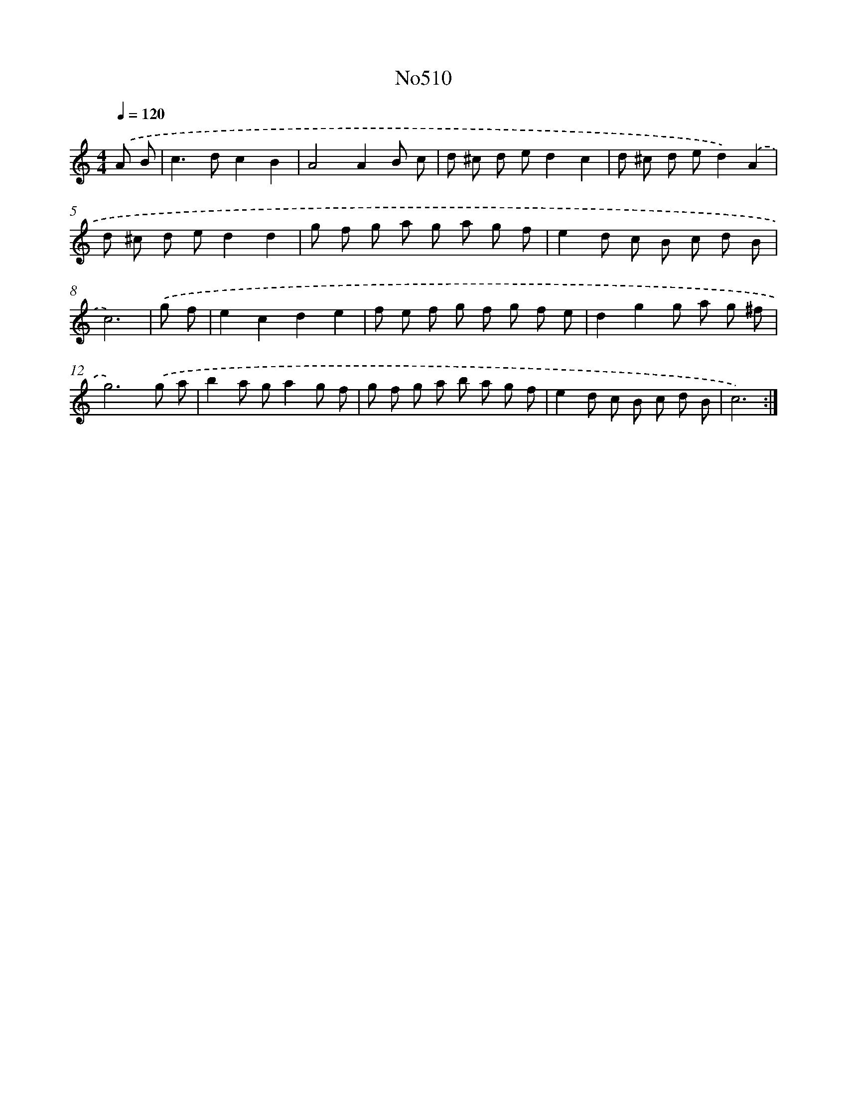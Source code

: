 X: 12236
T: No510
%%abc-version 2.0
%%abcx-abcm2ps-target-version 5.9.1 (29 Sep 2008)
%%abc-creator hum2abc beta
%%abcx-conversion-date 2018/11/01 14:37:23
%%humdrum-veritas 3099674964
%%humdrum-veritas-data 1477094364
%%continueall 1
%%barnumbers 0
L: 1/8
M: 4/4
Q: 1/4=120
K: C clef=treble
.('A B [I:setbarnb 1]|
c2>d2c2B2 |
A4A2B c |
d ^c d ed2c2 |
d ^c d ed2).('A2 |
d ^c d ed2d2 |
g f g a g a g f |
e2d c B c d B |
c6) |
.('g f [I:setbarnb 9]|
e2c2d2e2 |
f e f g f g f e |
d2g2g a g ^f |
g6).('g a |
b2a ga2g f |
g f g a b a g f |
e2d c B c d B |
c6) :|]
